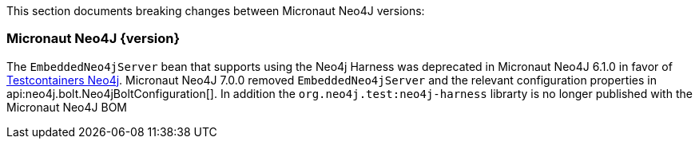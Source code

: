 This section documents breaking changes between Micronaut Neo4J versions:

=== Micronaut Neo4J {version}

The `EmbeddedNeo4jServer` bean that supports using the Neo4j Harness was deprecated in Micronaut Neo4J 6.1.0 in favor of https://java.testcontainers.org/modules/databases/neo4j/[Testcontainers Neo4j]. Micronaut Neo4J 7.0.0 removed `EmbeddedNeo4jServer` and the relevant configuration properties in api:neo4j.bolt.Neo4jBoltConfiguration[]. In addition the `org.neo4j.test:neo4j-harness` librarty is no longer published with the Micronaut Neo4J BOM
